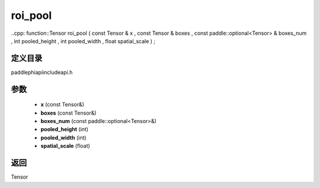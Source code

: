 .. _cn_api_paddle_experimental_roi_pool:

roi_pool
-------------------------------

..cpp: function::Tensor roi_pool ( const Tensor & x , const Tensor & boxes , const paddle::optional<Tensor> & boxes_num , int pooled_height , int pooled_width , float spatial_scale ) ;


定义目录
:::::::::::::::::::::
paddle\phi\api\include\api.h

参数
:::::::::::::::::::::
	- **x** (const Tensor&)
	- **boxes** (const Tensor&)
	- **boxes_num** (const paddle::optional<Tensor>&)
	- **pooled_height** (int)
	- **pooled_width** (int)
	- **spatial_scale** (float)

返回
:::::::::::::::::::::
Tensor
